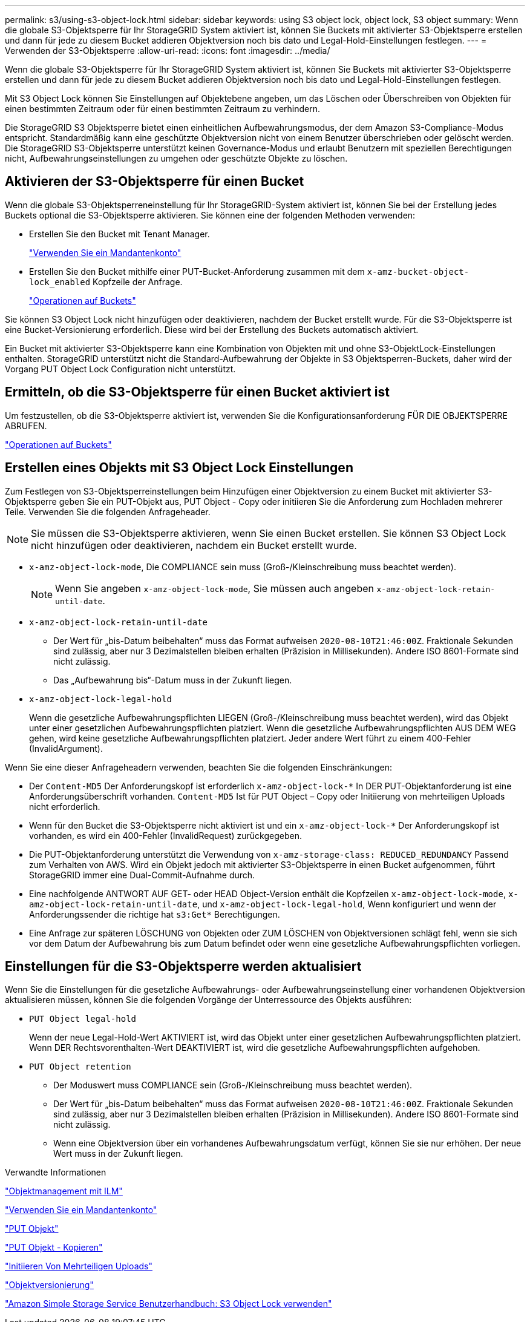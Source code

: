 ---
permalink: s3/using-s3-object-lock.html 
sidebar: sidebar 
keywords: using S3 object lock, object lock, S3 object 
summary: Wenn die globale S3-Objektsperre für Ihr StorageGRID System aktiviert ist, können Sie Buckets mit aktivierter S3-Objektsperre erstellen und dann für jede zu diesem Bucket addieren Objektversion noch bis dato und Legal-Hold-Einstellungen festlegen. 
---
= Verwenden der S3-Objektsperre
:allow-uri-read: 
:icons: font
:imagesdir: ../media/


[role="lead"]
Wenn die globale S3-Objektsperre für Ihr StorageGRID System aktiviert ist, können Sie Buckets mit aktivierter S3-Objektsperre erstellen und dann für jede zu diesem Bucket addieren Objektversion noch bis dato und Legal-Hold-Einstellungen festlegen.

Mit S3 Object Lock können Sie Einstellungen auf Objektebene angeben, um das Löschen oder Überschreiben von Objekten für einen bestimmten Zeitraum oder für einen bestimmten Zeitraum zu verhindern.

Die StorageGRID S3 Objektsperre bietet einen einheitlichen Aufbewahrungsmodus, der dem Amazon S3-Compliance-Modus entspricht. Standardmäßig kann eine geschützte Objektversion nicht von einem Benutzer überschrieben oder gelöscht werden. Die StorageGRID S3-Objektsperre unterstützt keinen Governance-Modus und erlaubt Benutzern mit speziellen Berechtigungen nicht, Aufbewahrungseinstellungen zu umgehen oder geschützte Objekte zu löschen.



== Aktivieren der S3-Objektsperre für einen Bucket

Wenn die globale S3-Objektsperreneinstellung für Ihr StorageGRID-System aktiviert ist, können Sie bei der Erstellung jedes Buckets optional die S3-Objektsperre aktivieren. Sie können eine der folgenden Methoden verwenden:

* Erstellen Sie den Bucket mit Tenant Manager.
+
link:../tenant/index.html["Verwenden Sie ein Mandantenkonto"]

* Erstellen Sie den Bucket mithilfe einer PUT-Bucket-Anforderung zusammen mit dem `x-amz-bucket-object-lock_enabled` Kopfzeile der Anfrage.
+
link:s3-rest-api-supported-operations-and-limitations.html["Operationen auf Buckets"]



Sie können S3 Object Lock nicht hinzufügen oder deaktivieren, nachdem der Bucket erstellt wurde. Für die S3-Objektsperre ist eine Bucket-Versionierung erforderlich. Diese wird bei der Erstellung des Buckets automatisch aktiviert.

Ein Bucket mit aktivierter S3-Objektsperre kann eine Kombination von Objekten mit und ohne S3-ObjektLock-Einstellungen enthalten. StorageGRID unterstützt nicht die Standard-Aufbewahrung der Objekte in S3 Objektsperren-Buckets, daher wird der Vorgang PUT Object Lock Configuration nicht unterstützt.



== Ermitteln, ob die S3-Objektsperre für einen Bucket aktiviert ist

Um festzustellen, ob die S3-Objektsperre aktiviert ist, verwenden Sie die Konfigurationsanforderung FÜR DIE OBJEKTSPERRE ABRUFEN.

link:s3-rest-api-supported-operations-and-limitations.html["Operationen auf Buckets"]



== Erstellen eines Objekts mit S3 Object Lock Einstellungen

Zum Festlegen von S3-Objektsperreinstellungen beim Hinzufügen einer Objektversion zu einem Bucket mit aktivierter S3-Objektsperre geben Sie ein PUT-Objekt aus, PUT Object - Copy oder initiieren Sie die Anforderung zum Hochladen mehrerer Teile. Verwenden Sie die folgenden Anfrageheader.


NOTE: Sie müssen die S3-Objektsperre aktivieren, wenn Sie einen Bucket erstellen. Sie können S3 Object Lock nicht hinzufügen oder deaktivieren, nachdem ein Bucket erstellt wurde.

* `x-amz-object-lock-mode`, Die COMPLIANCE sein muss (Groß-/Kleinschreibung muss beachtet werden).
+

NOTE: Wenn Sie angeben `x-amz-object-lock-mode`, Sie müssen auch angeben `x-amz-object-lock-retain-until-date`.

* `x-amz-object-lock-retain-until-date`
+
** Der Wert für „bis-Datum beibehalten“ muss das Format aufweisen `2020-08-10T21:46:00Z`. Fraktionale Sekunden sind zulässig, aber nur 3 Dezimalstellen bleiben erhalten (Präzision in Millisekunden). Andere ISO 8601-Formate sind nicht zulässig.
** Das „Aufbewahrung bis“-Datum muss in der Zukunft liegen.


* `x-amz-object-lock-legal-hold`
+
Wenn die gesetzliche Aufbewahrungspflichten LIEGEN (Groß-/Kleinschreibung muss beachtet werden), wird das Objekt unter einer gesetzlichen Aufbewahrungspflichten platziert. Wenn die gesetzliche Aufbewahrungspflichten AUS DEM WEG gehen, wird keine gesetzliche Aufbewahrungspflichten platziert. Jeder andere Wert führt zu einem 400-Fehler (InvalidArgument).



Wenn Sie eine dieser Anfrageheadern verwenden, beachten Sie die folgenden Einschränkungen:

* Der `Content-MD5` Der Anforderungskopf ist erforderlich `x-amz-object-lock-*` In DER PUT-Objektanforderung ist eine Anforderungsüberschrift vorhanden. `Content-MD5` Ist für PUT Object – Copy oder Initiierung von mehrteiligen Uploads nicht erforderlich.
* Wenn für den Bucket die S3-Objektsperre nicht aktiviert ist und ein `x-amz-object-lock-*` Der Anforderungskopf ist vorhanden, es wird ein 400-Fehler (InvalidRequest) zurückgegeben.
* Die PUT-Objektanforderung unterstützt die Verwendung von `x-amz-storage-class: REDUCED_REDUNDANCY` Passend zum Verhalten von AWS. Wird ein Objekt jedoch mit aktivierter S3-Objektsperre in einen Bucket aufgenommen, führt StorageGRID immer eine Dual-Commit-Aufnahme durch.
* Eine nachfolgende ANTWORT AUF GET- oder HEAD Object-Version enthält die Kopfzeilen `x-amz-object-lock-mode`, `x-amz-object-lock-retain-until-date`, und `x-amz-object-lock-legal-hold`, Wenn konfiguriert und wenn der Anforderungssender die richtige hat `s3:Get*` Berechtigungen.
* Eine Anfrage zur späteren LÖSCHUNG von Objekten oder ZUM LÖSCHEN von Objektversionen schlägt fehl, wenn sie sich vor dem Datum der Aufbewahrung bis zum Datum befindet oder wenn eine gesetzliche Aufbewahrungspflichten vorliegen.




== Einstellungen für die S3-Objektsperre werden aktualisiert

Wenn Sie die Einstellungen für die gesetzliche Aufbewahrungs- oder Aufbewahrungseinstellung einer vorhandenen Objektversion aktualisieren müssen, können Sie die folgenden Vorgänge der Unterressource des Objekts ausführen:

* `PUT Object legal-hold`
+
Wenn der neue Legal-Hold-Wert AKTIVIERT ist, wird das Objekt unter einer gesetzlichen Aufbewahrungspflichten platziert. Wenn DER Rechtsvorenthalten-Wert DEAKTIVIERT ist, wird die gesetzliche Aufbewahrungspflichten aufgehoben.

* `PUT Object retention`
+
** Der Moduswert muss COMPLIANCE sein (Groß-/Kleinschreibung muss beachtet werden).
** Der Wert für „bis-Datum beibehalten“ muss das Format aufweisen `2020-08-10T21:46:00Z`. Fraktionale Sekunden sind zulässig, aber nur 3 Dezimalstellen bleiben erhalten (Präzision in Millisekunden). Andere ISO 8601-Formate sind nicht zulässig.
** Wenn eine Objektversion über ein vorhandenes Aufbewahrungsdatum verfügt, können Sie sie nur erhöhen. Der neue Wert muss in der Zukunft liegen.




.Verwandte Informationen
link:../ilm/index.html["Objektmanagement mit ILM"]

link:../tenant/index.html["Verwenden Sie ein Mandantenkonto"]

link:put-object.html["PUT Objekt"]

link:put-object-copy.html["PUT Objekt - Kopieren"]

link:s3-rest-api-supported-operations-and-limitations.html["Initiieren Von Mehrteiligen Uploads"]

link:object-versioning.html["Objektversionierung"]

https://docs.aws.amazon.com/AmazonS3/latest/userguide/object-lock.html["Amazon Simple Storage Service Benutzerhandbuch: S3 Object Lock verwenden"]
